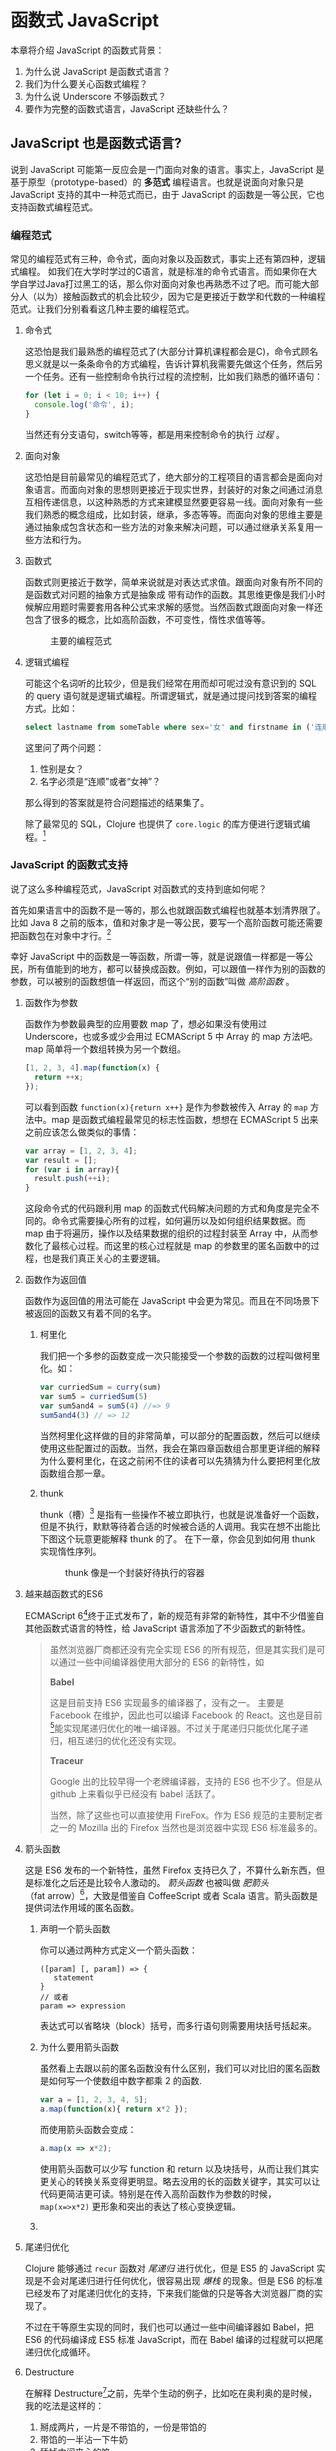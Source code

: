* 函数式 JavaScript

本章将介绍 JavaScript 的函数式背景：
1. 为什么说 JavaScript 是函数式语言？
2. 我们为什么要关心函数式编程？
3. 为什么说 Underscore 不够函数式？
4. 要作为完整的函数式语言，JavaScript 还缺些什么？

** JavaScript 也是函数式语言?

说到 JavaScript 可能第一反应会是一门面向对象的语言。事实上，JavaScript 是基于原型（prototype-based）的 *多范式* 编程语言。也就是说面向对象只是 JavaScript 支持的其中一种范式而已，由于 JavaScript 的函数是一等公民，它也支持函数式编程范式。

*** 编程范式

常见的编程范式有三种，命令式，面向对象以及函数式，事实上还有第四种，逻辑式编程。 如我们在大学时学过的C语言，就是标准的命令式语言。而如果你在大学自学过Java打过黑工的话，那么你对面向对象也再熟悉不过了吧。而可能大部分人（以为）接触函数式的机会比较少，因为它是更接近于数学和代数的一种编程范式。让我们分别看看这几种主要的编程范式。

**** 命令式

这恐怕是我们最熟悉的编程范式了(大部分计算机课程都会是C)，命令式顾名思义就是以一条条命令的方式编程，告诉计算机我需要先做这个任务，然后另一个任务。还有一些控制命令执行过程的流控制，比如我们熟悉的循环语句：

#+BEGIN_SRC js
  for (let i = 0; i < 10; i++) {
    console.log('命令', i);
  }
#+END_SRC

当然还有分支语句，switch等等，都是用来控制命令的执行 /过程/ 。

**** 面向对象

这恐怕是目前最常见的编程范式了，绝大部分的工程项目的语言都会是面向对象语言。而面向对象的思想则更接近于现实世界，封装好的对象之间通过消息互相传递信息，以这种熟悉的方式来建模显然要更容易一线。面向对象有一些我们熟悉的概念组成，比如封装，继承，多态等等。而面向对象的思维主要是通过抽象成包含状态和一些方法的对象来解决问题，可以通过继承关系复用一些方法和行为。

**** 函数式

函数式则更接近于数学，简单来说就是对表达式求值。跟面向对象有所不同的是函数式对问题的抽象方式是抽象成 带有动作的函数。其思维更像是我们小时候解应用题时需要套用各种公式来求解的感觉。当然函数式跟面向对象一样还包含了很多的概念，比如高阶函数，不可变性，惰性求值等等。

#+CAPTION: 主要的编程范式
[[./images/paradigm.png]]

**** 逻辑式编程

可能这个名词听的比较少，但是我们经常在用而却可呢过没有意识到的 SQL 的 query 语句就是逻辑式编程。所谓逻辑式，就是通过提问找到答案的编程方式。比如：

#+BEGIN_SRC sql
select lastname from someTable where sex='女' and firstname in ('连顺','女神')
#+END_SRC

这里问了两个问题：

1. 性别是女？
2. 名字必须是“连顺”或者“女神”？

那么得到的答案就是符合问题描述的结果集了。

除了最常见的 SQL，Clojure 也提供了 =core.logic= 的库方便进行逻辑式编程。[fn:3]

*** JavaScript 的函数式支持

说了这么多种编程范式，JavaScript 对函数式的支持到底如何呢？

首先如果语言中的函数不是一等的，那么也就跟函数式编程也就基本划清界限了。比如 Java 8 之前的版本，值和对象才是一等公民，要写一个高阶函数可能还需要把函数包在对象中才行。[fn:4]

幸好 JavaScript 中的函数是一等函数，所谓一等，就是说跟值一样都是一等公民，所有值能到的地方，都可以替换成函数。例如，可以跟值一样作为别的函数的参数，可以被别的函数想值一样返回，而这个“别的函数”叫做 /高阶函数/ 。

**** 函数作为参数

函数作为参数最典型的应用要数 map 了，想必如果没有使用过 Underscore，也或多或少会用过 ECMAScript 5 中 Array 的 map 方法吧。map 简单将一个数组转换为另一个数组。

#+BEGIN_SRC js
  [1, 2, 3, 4].map(function(x) {
    return ++x;
  });
#+END_SRC

#+RESULTS:
: Please install 'z' first!
: hehe
: undefined

可以看到函数 =function(x){return x++}= 是作为参数被传入 Array 的 =map= 方法中。map 是函数式编程最常见的标志性函数，想想在 ECMAScript 5 出来之前应该怎么做类似的事情：

#+BEGIN_SRC js
  var array = [1, 2, 3, 4];
  var result = [];
  for (var i in array){
    result.push(++i);
  }

#+END_SRC

这段命令式的代码跟利用 map 的函数式代码解决问题的方式和角度是完全不同的。命令式需要操心所有的过程，如何遍历以及如何组织结果数据。而 map 由于将遍历，操作以及结果数据的组织的过程封装至 Array 中，从而参数化了最核心过程。而这里的核心过程就是 map 的参数里的匿名函数中的过程，也是我们真正关心的主要逻辑。

**** 函数作为返回值

函数作为返回值的用法可能在 JavaScript 中会更为常见。而且在不同场景下被返回的函数又有着不同的名字。

***** 柯里化

我们把一个多参的函数变成一次只能接受一个参数的函数的过程叫做柯里化。如：

#+BEGIN_SRC js
var curriedSum = curry(sum)
var sum5 = curriedSum(5)
var sum5and4 = sum5(4) //=> 9
sum5and4(3) // => 12
#+END_SRC

当然柯里化这样做的目的非常简单，可以部分的配置函数，然后可以继续使用这些配置过的函数。当然，我会在第四章函数组合那里更详细的解释为什么要柯里化，在这之前闲不住的读者可以先猜猜为什么要把柯里化放函数组合那一章。

***** thunk

thunk（槽）[fn:5] 是指有一些操作不被立即执行，也就是说准备好一个函数，但是不执行，默默等待着合适的时候被合适的人调用。我实在想不出能比下图这个玩意更能解释 thunk 的了。 在下一章，你会见到如何用 thunk 实现惰性序列。

#+CAPTION: thunk 像是一个封装好待执行的容器
[[./images/thunk.png]]

**** 越来越函数式的ES6
ECMAScript 6[fn:1]终于正式发布了，新的规范有非常的新特性，其中不少借鉴自其他函数式语言的特性，给 JavaScript 语言添加了不少函数式的新特性。

#+BEGIN_QUOTE
虽然浏览器厂商都还没有完全实现 ES6 的所有规范，但是其实我们是可以通过一些中间编译器使用大部分的 ES6 的新特性，如

*Babel*

这是目前支持 ES6 实现最多的编译器了，没有之一。 主要是 Facebook 在维护，因此也可以编译 Facebook 的 React。这也是目前[fn:2]能实现尾递归优化的唯一编译器。不过关于尾递归只能优化尾子递归，相互递归的优化还没有实现。

*Traceur*

Google 出的比较早得一个老牌编译器，支持的 ES6 也不少了。但是从 github 上来看似乎已经没有 babel 活跃了。

当然，除了这些也可以直接使用 FireFox。作为 ES6 规范的主要制定者之一的 Mozilla 出的 Firefox 当然也是浏览器中实现 ES6 标准最多的。
#+END_QUOTE

**** 箭头函数

这是 ES6 发布的一个新特性，虽然 Firefox 支持已久了，不算什么新东西，但是标准化之后还是比较令人激动的。 /箭头函数/ 也被叫做 /肥箭头/ （fat arrow）[fn:6]，大致是借鉴自 CoffeeScript 或者 Scala 语言。箭头函数是提供词法作用域的匿名函数。

***** 声明一个箭头函数

你可以通过两种方式定义一个箭头函数：
#+BEGIN_EXAMPLE
([param] [, param]) => {
   statement
}
// 或者
param => expression
#+END_EXAMPLE

表达式可以省略块（block）括号，而多行语句则需要用块括号括起来。

***** 为什么要用箭头函数

虽然看上去跟以前的匿名函数没有什么区别，我们可以对比旧的匿名函数是如何写一个使数组中数字都乘 2 的函数.
#+BEGIN_SRC js
var a = [1, 2, 3, 4, 5];
a.map(function(x){ return x*2 });
#+END_SRC

而使用箭头函数会变成：
#+BEGIN_SRC js
a.map(x => x*2);
#+END_SRC

使用箭头函数可以少写 function 和 return 以及块括号，从而让我们其实更关心的转换关系变得更明显。略去没用的长的函数关键字，其实可以让代码更简洁更可读。特别是在传入高阶函数作为参数的时候， ~map(x=>x*2)~ 更形象和突出的表达了核心变换逻辑。

***** COMMENT 词法绑定

如果你觉得这种简化的语法糖还不足以说服你改变匿名函数的写法，那么想想以前写匿名函数中的经常需要 =var self=this= 的苦恼吧。

#+BEGIN_SRC js -n -r
    var Multipler = function(inc){
      this.inc = inc;
    }
    Multipler.prototype.multiple = function(numbers){
      var self = this; // <= (ref:selfthis)
      return numbers.map(function(number){
        return self.inc * number; // <= (ref:self)
      });
    }
    new Multipler(2).multiple([1, 2, 3, 4]); // => [ 2, 4, 6, 8 ]
#+END_SRC

#+RESULTS:

- [[(selfthis)][第(selfthis)行]] 中使用 =self= 保持了指向 Multipler 实例的 this 引用的缓存。
- [[(self)][第(self)行]]使用 =self= 引用 =Multipler= 的实例，而此时的 =this= 应该指向 =numbers= 的元素。

这样做很怪不是吗，因此经常出现在各种面试题中，让你猜猜 =this= 到底是谁。或者让你去修正 =this= 绑定，方法如此之多，但是不管是使用 EcmaScript 5 的 =bind= ，还是 =map= 的第三个参数来保证 =this= 的绑定不会出错，都逃脱不了要手动修正 =this= 绑定的命运。

#+BEGIN_SRC js
  ...
  return numbers.map(function(number){
    return self.inc * number; // <= (ref:self)
  }.bind(this));
  ...
#+END_SRC

那么如果用箭头函数就不会存在上述问题：
#+BEGIN_SRC js
Multipler.prototype.multiple = function(numbers){
  return numbers.map(number => number * this.inc);
};

new Multipler(2).multiple([1, 2, 3, 4]);// => [ 2, 4, 6, 8 ]
#+END_SRC

#+RESULTS:

现在，箭头函数里面的 this 绑定的是外层函数的 this 值，不会受到运行时上下文的影响。[fn:7]而是从词法上就能轻松确定 this 的绑定。不需要 ~var self=this~ 了是不是确实方便了许多，不仅不会再被各种怪异的面试题坑了，还让代码更容易推理。

**** 尾递归优化

Clojure 能够通过 =recur= 函数对 /尾递归/ 进行优化，但是 ES5 的 JavaScript 实现是不会对尾递归进行任何优化，很容易出现 /爆栈/ 的现象。但是 ES6 的标准已经发布了对尾递归优化的支持，下来我们能做的只是等各大浏览器厂商的实现了。

不过在干等原生实现的同时，我们也可以通过一些中间编译器如 Babel，把 ES6 的代码编译成 ES5 标准 JavaScript，而在 Babel 编译的过程就可以把尾递归优化成循环。


**** Destructure

在解释 Destructure[fn:8]之前，先举个生动的例子，比如吃在奥利奥的是时候，我的吃法是这样的：

1. 掰成两片，一片是不带馅的，一份是带馅的
2. 带馅的一半沾一下牛奶
3. 舔掉中间夹心的馅
4. 合起来吃掉

如果写成代码，大致应该是这样的：
#+BEGIN_SRC js
var orea = ["top","middle","bottom"];
var top = orea.shift(), middleAndButton = orea; // <1>
var wetMiddleAndButton = dipMilk(middleAndButton); // <2>
var button = lip(wetMiddleAndButton); // <3>
eat([top,button]); // <4>
#+END_SRC

注意那个诡异的 =shift= ，如果用 destructure 会写得稍微优雅一些：
#+BEGIN_SRC js
var [top, ...middleAndButton] = ["top", "middle", "bottom"]; // <1>
var wetMiddleAndButton = dipMilk(middleAndButton); // <2>
var button = lip(wetMiddleAndButton); // <3>
eat([top,button]); // <4>
#+END_SRC

有没有觉得我掰奥利奥的姿势变酷了许多？这就是 destructure，给定一个特定的模式 =[top, ...middleAndButton]= ，让数据 =["top","middle","bottom"]= 按照该模式匹配进来。同样的，我将会专门在第6章介绍模式匹配这个概念，虽然它不是 Clojure 的重要概念，但是确实 Scala 或 Haskell 的核心所在。不过可以放心的是，你也不必在此之前先学习 Scala 和 Haskell，我还是会用最流行的 JavaScript 来介绍模式匹配。

#+CAPTION: 我觉得这个玩具可以特别形象的解释模式匹配这个概念
[[./images/patten-matching.jpg]]

** 作为函数式语言 JavaScript 还差些什么

作为多编程范式的语言，原型链支持的当然是面向对象编程，然而却同时支持一等函数的 JavaScript 也给函数式编程带来了无限的可能。之所以说可能是因为 JavaScript 本身对于函数式的支持还是非常局限的，为了让 JavaScript 全面支持函数式编程还需要非常多的第三方库的支持。下面我们来列一列到底 JavaScript 比起纯函数式语言，到底还差些什么？

*** 不可变数据结构

首先需要支持的当然是不可变（immutable）数据结构，意味着任何操作都不会改变该数据结构的内容。JavaScript 中除了原始类型其他都是可变的（mutable）。相反，Clojure 的所有数据结构都是不可变的。

#+BEGIN_QUOTE
JavaScript 一共有6种原始类型（包括 ES6 新添加的 Symbol 类型），它们分别是 Boolean，Null，Undefined，Number String 和 Symbol。 除了这些原始类型，其他的都是 Object，而 Object 都是可变的。
#+END_QUOTE
 
比如 JavaScript 的 Array 是可变的：
#+BEGIN_SRC js
var a = [1, 2, 3];
a.push(4);

#+END_SRC

=a= 的引用虽然没有变，但是内容确发生了变化。

而 Clojure 的 Vector 类型则行为刚好相反：
#+BEGIN_SRC clojure
(def a [1 2 3])
(conj a 4) ;; => [1 2 3 4]
a ;; => [1 2 3]
#+END_SRC

对 =a= 的操作并没有改变 =a= 的内容，而是 =conj= 操作返回 的改变后的新列表。在接下来的第二章你将会看到 Clojure 是如何实现不可变数据结构的。

*** 惰性求值

惰性（lazy）指求值的过程并不会立刻发生。比如一些数学题（特别是求极限的）我们可能不需要把所有表达式求值才能得到最终结果，以防在算过程中一些表达式能被消掉。所以惰性求值是相对于及早求值（eager evaluation）的。

比如大部分语言中，参数中的表达式都会被先求值，这也称为 /应用序/ 语言。比如看下面这样一个 JavaScript 的函数：
#+BEGIN_SRC js
wholeNameOf(getFirstName(), getLastName())
#+END_SRC
=getFirstName= 与 =getLastName= 会依次执行，返回值作为 =wholeNameOf= 函数的参数， =wholeNameOf= 最后被调用。

另外，对于数组操作时，大部分语言也同样采用的是应用序。
#+BEGIN_SRC js
map(function(x){return ++x}, [1, 2, 3, 4]);
#+END_SRC

所以，这个表达式立刻会返回结果 ~[1,2,3,4]~ 。

当然这并不是说 Javascript 语言使用应用序有问题，但是没有提供惰性序列的支持就是 JavaScript 的不对了。如果 map 后发现其实我们只需要前 10 个元素时，去计算所有元素就显得是多余的了。

*** 函数组合

面向对象通常被比喻为名词，而函数式编程是动词。面向对象抽象的是对象，对于对象的的描述自然是名词。面向对象把所有操作和数据都封装在对象内，通过接受消息做相应的操作。比如，对象 Kitty 和 Pussy，它们可以接受“打招呼”的消息，然后做相应的动作。而函数式的抽象方式刚好相反，是把动作抽象出来，比如就是一个函数“打招呼”，而参数，则是作为数据传入的 Kitty 或者 Pussy，是完全透明的。比如 Kitty 进入函数“打招呼”时，出来的应该是一只 /Hello Kitty/ 。

面向对象可以通过继承和组合在对象之间分享一些行为或者说属性，函数式的思路就是通过 *组合* 已有函数形成一个新的函数。JavaScript 语言虽然支持高阶函数，但是并没有一个原生的利于组合函数产生新函数的方式。关于函数组合的技巧，会在第四章作详细的解释，而这些强大的函数组合方式却往往被类似 underscore 库的光芒掩盖掉。

*** 尾递归优化

Clojure 的数据结构都是不可变的，除了使用数据结果本身的方法进行遍历，另外的循环手段自然只能是递归了。但是在没尾递归优化的 JavaScript 中就不会那么愉快了。

在 JavaScript 中可能会经常看到这样的代码：
#+BEGIN_SRC js
  var a = [1, 2, 3, 4]
  var b = [4, 3, 2, 1]
  for (var i = 0; i < 4; i++){
    a[i]+=b[i]
  }
  console.log(a);
  // => [5,5,5,5]
#+END_SRC

如果使用 Clojure 硬要做类似的事情通常只能使用 reduce 解决，代码会变成这样：

#+BEGIN_SRC clojure
  (loop [a [1 2 3 4] 
         b [4 3 2 1]
         i (dec (len a))]
    (recur (assoc a i (get b i) b (dec i))))
#+END_SRC

recur 看起来跟 for 循环非常类似，其实它是尾递归，如果把 loop 写成一个函数：
#+BEGIN_SRC clojure
  (defn zipping-add [a b i]
    (recur (assoc a i (get b i) b (dec i))))
(zipping-add [1 2 3 4] [4 3 2 1] (dec (len a)))
#+END_SRC

事实上效果是一样的，但是如果把 =recur= 想象成是 =zipping-add= ，明显能看出 =zipping-add= 是一个尾递归函数。

因此反过来看，若是要把尾递归换成循环是多么容易的一件事情，关键的是需要让解释器识别出来尾递归。

但是这不是 Clojure 的风格，亦不是函数式的风格。递归应该被认为是比较低级别的操作，像这种高级别的操作还是应该优先使用 map，reduce 来解决。

#+BEGIN_SRC clojure
(map #(+ %1 %2) [1 2 3 4] [4 3 2 1])
#+END_SRC

Clojure 的 map 是个神奇的函数，若是给多个向量，他做的事情会相当于先 zip 成一个向量，再把向量的元素 apply 到组合子上。这样完全不需要循环和变量，得到了一段不需要循环和变量的简洁的代码。
但是，在写低级别的一些代码的时候，递归还是强有力的武器，而且尾递归优化能带来更好的性能，在第五章我会更详细的介绍不可变数据结构以及递归。

** Underscore 你错了

如果提到 JavaScript 的函数式库，可能会联想到 Underscore[fn:9]。Underscore  的官网解释是这样的：
#+BEGIN_QUOTE
Underscore 提供了100多个函数，不仅有常见的函数式小助手: map，filter，invoke，还有更多的一些额外的好处……
#+END_QUOTE

我就懒得翻译完了，重点是这句话里面的“函数式小助手”，这点我实在不是很同意。

*** 跟大家都不一样的 map 函数

比如 map 这个函数式编程中比较常见的函数，我们来看看看 *函数式语言* 中都是怎么做 map 的：

*Clojure：*
#+BEGIN_SRC clojure
(map inc [1 2 3])
#+END_SRC

其中 =inc= 是一个给数字加一的函数。
*Haskell：*
#+BEGIN_SRC haskell
map (1+) [1,2,3]
#+END_SRC

同样 =(1+)= 是一个函数，可以给数字进行加一操作。

这是非常简单的 map 操作，应用函数 =inc=, =(1+)= 到数组 中的每一个元素。同样的事情我们试试用 Underscore 来实现一下：
#+BEGIN_SRC js
_.map([1,2,3], function(x){return x+1})
#+END_SRC

感觉到有什么变化了吗？有没有发现参数的顺序完全不同了？好吧，你可能要说这并不是什么问题啊？不就是 map 的 api 设计得不太一样么？也没有必要保持所有的语言的 map 都是一样的吧？

在回答这个问题之前，我想再举几个例子，因为除了 Underscore，JavaScript 的函数式库还有很多很多：

[[http://ramdajs.com/][*ramdajs*]]：
#+BEGIN_SRC js
R.map(function(x){return x+1}, [1,2,3])
#+END_SRC

[[http://functionaljs.com/][*functionaljs：*]]
#+BEGIN_SRC js
fjs.map(function(x){return x+1}, [1,2,3])
#+END_SRC

应该不需要再多的例子了，不管怎么样看，underscore 的 map 是否都略显另类了呢？跟别的语言不一样就算了，跟其他 JavaScript 的函数式库都不一样的话，是不是有些说不过去了。 我猜 underscore 同学估计现在有种高考出来跟同学对答案，发现自己的答案跟别人的完全不一样的心情。

好吧，Underscore 先别急着认错，大家都这么做，肯定不是偶然。但是原因就说来话长了，我将会在第四章详细解释其他函数式语言/库为什么都跟 Underscore 不一样。[fn:10]

当然我可不会选一个“另类”的库来阐述函数式编程。[fn:11]我将像编程世界中最好的书《计算机程序的构造与解释》一样，我选择用 lisp 语言来阐述函数式编程概念，而用目前最流行的语言 —— JavaScript [fn:12]来实践函数式。当然我也不会真的用老掉牙的 scheme，因为所有前端开发者都应该知道，前端最唾弃的就是使用久的东西[fn:13]，这样一来 Clojure 这门全新的现代 lisp 方言显然是最好的选择。

*** ClojureScript

Clojure 是跑着 JVM 上的lisp 方言，而 ClojureScript 是能编译成 JavaScript 的 Clojure。但是请不要把 ClojureScript  与 CoffeeScript，LiveScript，TypeScript做比较，就像每一行 Clojure 代码不能一一对应到 Java 代码一样，你可能很难像 CoffeeScript 对应 JavaScript 一样能找到 ClojureScript 与其编译出来的 JavaScript 的对应关系。

#+caption: 各种编译成 JavaScript 的函数式语言
[[./images/everyscript.png]]

不管怎么样，ClojureScript 把 Clojure 带到了前端确实是非常令人激动的一件事情。就跟前端程序员能在后端写 JavaScript 一样，Clojure 程序员终于能在前端也能找到自己熟悉的编程姿势。但是如同 Clojure 于 Java 的交互一样（或者更坏）， ClojureScript 与 JavaScript 及JavaScript 的库的交互并不是那么容易，或者可以说，不那么优雅。而且前端开发者可能并不能很快的适应 lisp 语言，项目（特别是开源项目）的维护不能只靠懂 clojure 的少数开发者，所以如果能用最受欢迎的 JavaScript，又还能使用到 Clojure 的所有好处，那将再好不过了。幸运的是，Clojure 的持久性数据结构被 David Nolen[fn:14]移植到了原生 JavaScript —— [[https://github.com/swannodette/mori][mori]]。

*** Mori

由于是移植的，所有的数据结构以及操作数据结构的函数都是 ClojureScript 保持一致，而且是作为 JavaScript 库，可以在原生 JavaScript 的代码中使用。显然 mori 是最适合用于前端函数式实践的库，当然也是本书为什么说是 Clojure 风格的函数式 JavaScript 的原因了。

选择 mori 的另一原因是因为它特别区别于其他的函数式库的地方——它使用 ClojureScript 的数据结构。也就是说从根本上消除了 JavaScript 可变的数据结构模型，更利于我们的进行函数式编程。

#+BEGIN_QUOTE
  为了保持从风格上更类似于 Clojure，以及迁移 Clojure 中的一些 macro，本书中也使用了我写的一系列的 macro —— [[http://ru-lang.org][ru-lang]][fn:15]。更多的关于 macro 的讨论我会放到第五章。
#+END_QUOTE

当然，选择 mori 并不说明它是工程的上函数式类库的最佳选择，facebook 活跃维护的 Immutable.js 也是不错的选择。但是在这里，mori 确实是能将 Clojure 编程思想蔓延到 JavaScript 中的最好桥梁。

* Footnotes

[fn:15] http://ru-lang.org

[fn:2]  至少在本书写到这一行之前是这样的。

[fn:1] 也被叫做 ECMAScript 2015，本书中会简称为 ES6。

[fn:3] 当然逻辑式编程并不是本书的重点，也不会展开深入介绍，如果有兴趣，可以联系出版社让我在写一本。

[fn:4] 事实上，JavaScript 或者 Scala 其实也是通过把函数作为一种特殊的对象，来把函数变成一等公民。不过，在使用上基本感觉不到函数是对象。而在 Clojure 中，函数确确实实就是一等公民，因为所有 lisp 语言都一样，代码即是数据。

[fn:5] thunk 的翻译“槽”来自《计算机程序的构造与解释》，但是我个人倾向不做翻译，因为很难从“槽”这一个字中获取到足够多的解释。

[fn:6] 相对于廋箭头（thin arrow）。

[fn:7] 正如我说的本书不是 JavaScript 的教科书，所以关于动态绑定和词法绑定，这里不会做太多的解释。简单的解释就是词法绑定可以从词法分析（通俗的说就是肉眼直接能看出来）判断出来绑定的值，而相反动态绑定需要根据运行时上下文决定。

[fn:8] 同样的，我读的中文技术书太少，倾向于不翻译此类专业名词。翻译错了反而体会不出来原词的意思。这里明显 structure 是构造，前面加 de 词根，就是构造的反过程。

[fn:9] Underscore在github上的收藏量已经超过一万五了，无疑是JavaScript最流行的库之一。

[fn:10] 当然我并不是第一个发现 Undersocre 奇怪的人，13年一次js大会上就有人提出了这个话题 https://www.youtube.com/watch?v=m3svKOdZijA。

[fn:11] 虽然 Michael Fogus 的《函数式 JavaScript 编程》中就是用 Underscore。

[fn:12] 根据 github 的报告 https://github.com/blog/2047-language-trends-on-github。

[fn:13] 前端社区发展特别奇怪，不管是什么库，过一段时间就有类似的库出来，把前一个的缺点列一遍，大家都开始用新的，而唾弃旧的库。作者很好奇什么时候 React 会开始被唾弃。

[fn:14] ClojureScript 作者。

